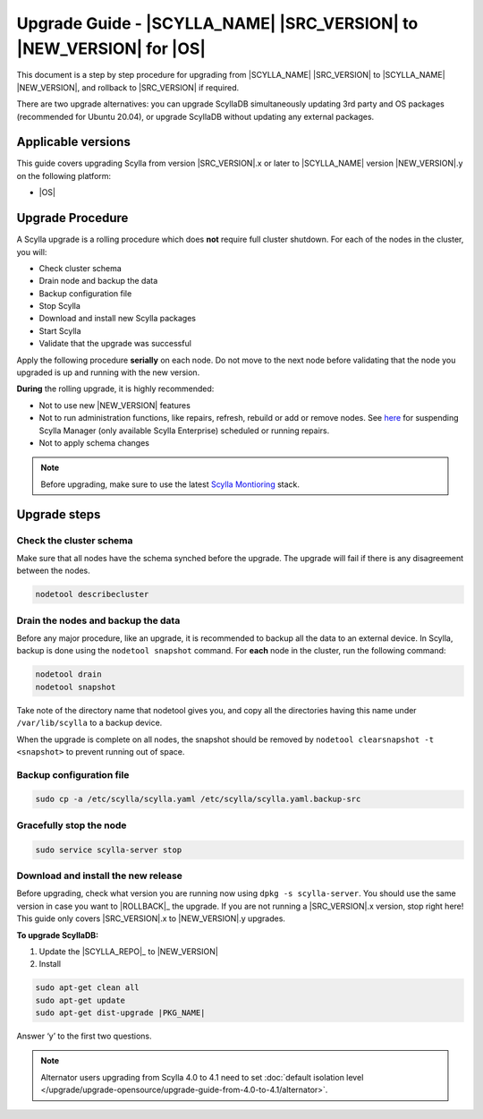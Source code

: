 =============================================================================
Upgrade Guide - |SCYLLA_NAME| |SRC_VERSION| to |NEW_VERSION| for |OS|
=============================================================================

This document is a step by step procedure for upgrading from |SCYLLA_NAME| |SRC_VERSION| to |SCYLLA_NAME| |NEW_VERSION|, and rollback to |SRC_VERSION| if required.

..
  Relevant and tested for Ubuntu 20.04. Remove from other OSes and versions.

There are two upgrade alternatives: you can upgrade ScyllaDB simultaneously updating 3rd party and OS packages (recommended for Ubuntu 20.04), or upgrade ScyllaDB without updating any external packages.

Applicable versions
===================
This guide covers upgrading Scylla from version |SRC_VERSION|.x or later to |SCYLLA_NAME| version |NEW_VERSION|.y on the following platform:

* |OS|

Upgrade Procedure
=================

A Scylla upgrade is a rolling procedure which does **not** require full cluster shutdown.
For each of the nodes in the cluster, you will:

* Check cluster schema
* Drain node and backup the data
* Backup configuration file
* Stop Scylla
* Download and install new Scylla packages
* Start Scylla
* Validate that the upgrade was successful

Apply the following procedure **serially** on each node. Do not move to the next node before validating that the node you upgraded is up and running with the new version.


**During** the rolling upgrade, it is highly recommended:

* Not to use new |NEW_VERSION| features
* Not to run administration functions, like repairs, refresh, rebuild or add or remove nodes. See `here <https://manager.docs.scylladb.com/stable/sctool/>`_ for suspending Scylla Manager (only available Scylla Enterprise) scheduled or running repairs.
* Not to apply schema changes

.. note:: Before upgrading, make sure to use the latest `Scylla Montioring <https://monitoring.docs.scylladb.com/>`_ stack.

Upgrade steps
=============
Check the cluster schema
-------------------------
Make sure that all nodes have the schema synched before the upgrade. The upgrade will fail if there is any disagreement between the nodes.

.. code:: sh

       nodetool describecluster

Drain the nodes and backup the data
-----------------------------------
Before any major procedure, like an upgrade, it is recommended to backup all the data to an external device. In Scylla, backup is done using the ``nodetool snapshot`` command. For **each** node in the cluster, run the following command:

.. code:: sh

   nodetool drain
   nodetool snapshot

Take note of the directory name that nodetool gives you, and copy all the directories having this name under ``/var/lib/scylla`` to a backup device.

When the upgrade is complete on all nodes, the snapshot should be removed by ``nodetool clearsnapshot -t <snapshot>`` to prevent running out of space.

Backup configuration file
-------------------------

.. code:: sh

   sudo cp -a /etc/scylla/scylla.yaml /etc/scylla/scylla.yaml.backup-src

Gracefully stop the node
------------------------

.. code:: sh

   sudo service scylla-server stop

Download and install the new release
------------------------------------
Before upgrading, check what version you are running now using ``dpkg -s scylla-server``. You should use the same version in case you want to |ROLLBACK|_ the upgrade. If you are not running a |SRC_VERSION|.x version, stop right here! This guide only covers |SRC_VERSION|.x to |NEW_VERSION|.y upgrades.

**To upgrade ScyllaDB:**

1. Update the |SCYLLA_REPO|_ to |NEW_VERSION|

2. Install

.. code-block::
   
   sudo apt-get clean all
   sudo apt-get update
   sudo apt-get dist-upgrade |PKG_NAME|


Answer ‘y’ to the first two questions.

.. note::

   Alternator users upgrading from Scylla 4.0 to 4.1 need to set :doc:`default isolation level </upgrade/upgrade-opensource/upgrade-guide-from-4.0-to-4.1/alternator>`.

